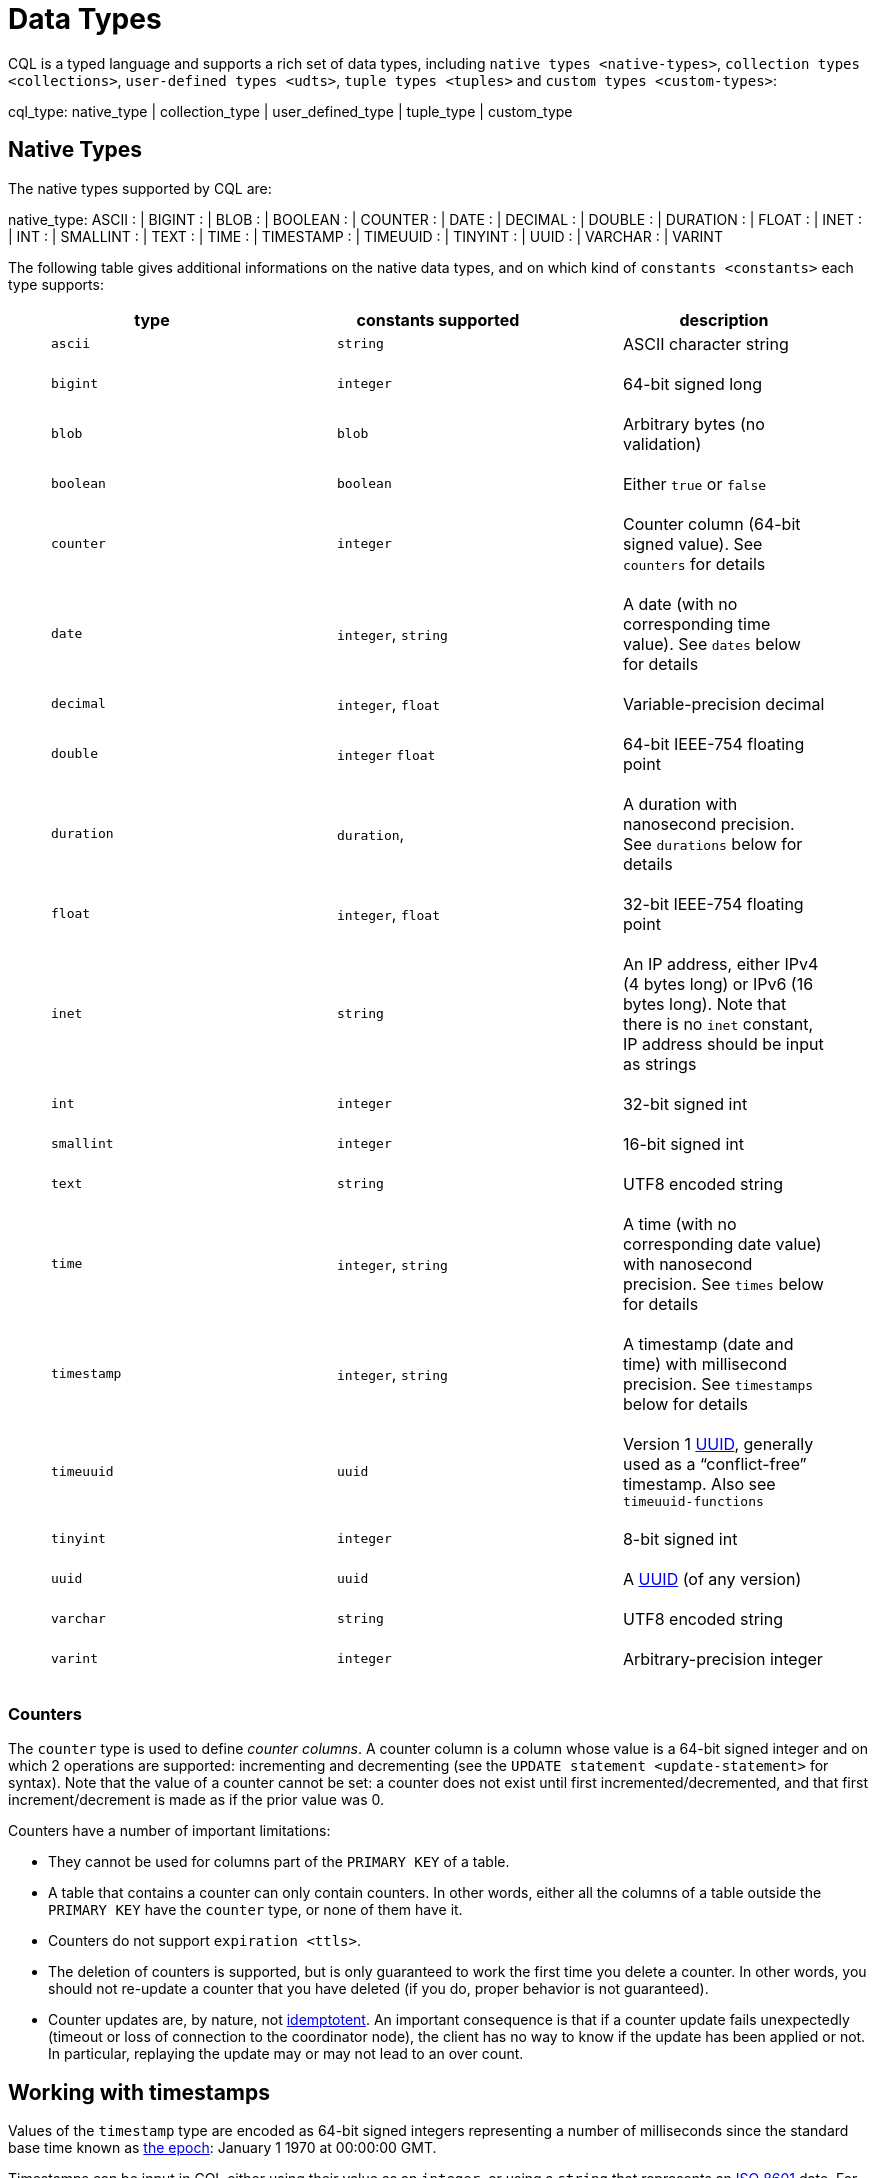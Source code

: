 = Data Types

CQL is a typed language and supports a rich set of data types, including
`native types <native-types>`, `collection types <collections>`,
`user-defined types <udts>`, `tuple types <tuples>` and `custom
types <custom-types>`:

cql_type: [.title-ref]#native_type# | [.title-ref]#collection_type# |
[.title-ref]#user_defined_type# | [.title-ref]#tuple_type# |
[.title-ref]#custom_type#

== Native Types

The native types supported by CQL are:

native_type: ASCII : | BIGINT : | BLOB : | BOOLEAN : | COUNTER : | DATE
: | DECIMAL : | DOUBLE : | DURATION : | FLOAT : | INET : | INT : |
SMALLINT : | TEXT : | TIME : | TIMESTAMP : | TIMEUUID : | TINYINT : |
UUID : | VARCHAR : | VARINT

The following table gives additional informations on the native data
types, and on which kind of `constants
<constants>` each type supports:

[cols=",,",options="header",]
|===
|type |constants supported |description
a|
____
`ascii`
____

a|
____
`string`
____

a|
____
ASCII character string
____

a|
____
`bigint`
____

a|
____
`integer`
____

a|
____
64-bit signed long
____

a|
____
`blob`
____

a|
____
`blob`
____

a|
____
Arbitrary bytes (no validation)
____

a|
____
`boolean`
____

a|
____
`boolean`
____

a|
____
Either `true` or `false`
____

a|
____
`counter`
____

a|
____
`integer`
____

a|
____
Counter column (64-bit signed value). See `counters` for details
____

a|
____
`date`
____

a|
____
`integer`, `string`
____

a|
____
A date (with no corresponding time value). See `dates` below for details
____

a|
____
`decimal`
____

a|
____
`integer`, `float`
____

a|
____
Variable-precision decimal
____

a|
____
`double`
____

a|
____
`integer` `float`
____

a|
____
64-bit IEEE-754 floating point
____

a|
____
`duration`
____

a|
____
`duration`,
____

a|
____
A duration with nanosecond precision. See `durations` below for details
____

a|
____
`float`
____

a|
____
`integer`, `float`
____

a|
____
32-bit IEEE-754 floating point
____

a|
____
`inet`
____

a|
____
`string`
____

a|
____
An IP address, either IPv4 (4 bytes long) or IPv6 (16 bytes long). Note
that there is no `inet` constant, IP address should be input as strings
____

a|
____
`int`
____

a|
____
`integer`
____

a|
____
32-bit signed int
____

a|
____
`smallint`
____

a|
____
`integer`
____

a|
____
16-bit signed int
____

a|
____
`text`
____

a|
____
`string`
____

a|
____
UTF8 encoded string
____

a|
____
`time`
____

a|
____
`integer`, `string`
____

a|
____
A time (with no corresponding date value) with nanosecond precision. See
`times` below for details
____

a|
____
`timestamp`
____

a|
____
`integer`, `string`
____

a|
____
A timestamp (date and time) with millisecond precision. See `timestamps`
below for details
____

a|
____
`timeuuid`
____

a|
____
`uuid`
____

a|
____
Version 1
https://en.wikipedia.org/wiki/Universally_unique_identifier[UUID],
generally used as a “conflict-free” timestamp. Also see
`timeuuid-functions`
____

a|
____
`tinyint`
____

a|
____
`integer`
____

a|
____
8-bit signed int
____

a|
____
`uuid`
____

a|
____
`uuid`
____

a|
____
A https://en.wikipedia.org/wiki/Universally_unique_identifier[UUID] (of
any version)
____

a|
____
`varchar`
____

a|
____
`string`
____

a|
____
UTF8 encoded string
____

a|
____
`varint`
____

a|
____
`integer`
____

a|
____
Arbitrary-precision integer
____

|===

=== Counters

The `counter` type is used to define _counter columns_. A counter column
is a column whose value is a 64-bit signed integer and on which 2
operations are supported: incrementing and decrementing (see the
`UPDATE statement
<update-statement>` for syntax). Note that the value of a counter cannot
be set: a counter does not exist until first incremented/decremented,
and that first increment/decrement is made as if the prior value was 0.

[[counter-limitations]]
Counters have a number of important limitations:

* They cannot be used for columns part of the `PRIMARY KEY` of a table.
* A table that contains a counter can only contain counters. In other
words, either all the columns of a table outside the `PRIMARY KEY` have
the `counter` type, or none of them have it.
* Counters do not support `expiration <ttls>`.
* The deletion of counters is supported, but is only guaranteed to work
the first time you delete a counter. In other words, you should not
re-update a counter that you have deleted (if you do, proper behavior is
not guaranteed).
* Counter updates are, by nature, not
https://en.wikipedia.org/wiki/Idempotence[idemptotent]. An important
consequence is that if a counter update fails unexpectedly (timeout or
loss of connection to the coordinator node), the client has no way to
know if the update has been applied or not. In particular, replaying the
update may or may not lead to an over count.

[[timestamps]]
== Working with timestamps

Values of the `timestamp` type are encoded as 64-bit signed integers
representing a number of milliseconds since the standard base time known
as https://en.wikipedia.org/wiki/Unix_time[the epoch]: January 1 1970 at
00:00:00 GMT.

Timestamps can be input in CQL either using their value as an `integer`,
or using a `string` that represents an
https://en.wikipedia.org/wiki/ISO_8601[ISO 8601] date. For instance, all
of the values below are valid `timestamp` values for Mar 2, 2011, at
04:05:00 AM, GMT:

* `1299038700000`
* `'2011-02-03 04:05+0000'`
* `'2011-02-03 04:05:00+0000'`
* `'2011-02-03 04:05:00.000+0000'`
* `'2011-02-03T04:05+0000'`
* `'2011-02-03T04:05:00+0000'`
* `'2011-02-03T04:05:00.000+0000'`

The `+0000` above is an RFC 822 4-digit time zone specification; `+0000`
refers to GMT. US Pacific Standard Time is `-0800`. The time zone may be
omitted if desired (`'2011-02-03 04:05:00'`), and if so, the date will
be interpreted as being in the time zone under which the coordinating
Cassandra node is configured. There are however difficulties inherent in
relying on the time zone configuration being as expected, so it is
recommended that the time zone always be specified for timestamps when
feasible.

The time of day may also be omitted (`'2011-02-03'` or
`'2011-02-03+0000'`), in which case the time of day will default to
00:00:00 in the specified or default time zone. However, if only the
date part is relevant, consider using the `date <dates>` type.

[[dates]]
== Working with dates

Values of the `date` type are encoded as 32-bit unsigned integers
representing a number of days with “the epoch” at the center of the
range (2^31). Epoch is January 1st, 1970

As for `timestamp <timestamps>`, a date can be input either as an
`integer` or using a date `string`. In the later case, the format should
be `yyyy-mm-dd` (so `'2011-02-03'` for instance).

[[times]]
== Working with times

Values of the `time` type are encoded as 64-bit signed integers
representing the number of nanoseconds since midnight.

As for `timestamp <timestamps>`, a time can be input either as an
`integer` or using a `string` representing the time. In the later case,
the format should be `hh:mm:ss[.fffffffff]` (where the sub-second
precision is optional and if provided, can be less than the nanosecond).
So for instance, the following are valid inputs for a time:

* `'08:12:54'`
* `'08:12:54.123'`
* `'08:12:54.123456'`
* `'08:12:54.123456789'`

[[durations]]
== Working with durations

Values of the `duration` type are encoded as 3 signed integer of
variable lengths. The first integer represents the number of months, the
second the number of days and the third the number of nanoseconds. This
is due to the fact that the number of days in a month can change, and a
day can have 23 or 25 hours depending on the daylight saving.
Internally, the number of months and days are decoded as 32 bits
integers whereas the number of nanoseconds is decoded as a 64 bits
integer.

A duration can be input as:

____
. `(quantity unit)+` like `12h30m` where the unit can be:
+
____
* `y`: years (12 months)
* `mo`: months (1 month)
* `w`: weeks (7 days)
* `d`: days (1 day)
* `h`: hours (3,600,000,000,000 nanoseconds)
* `m`: minutes (60,000,000,000 nanoseconds)
* `s`: seconds (1,000,000,000 nanoseconds)
* `ms`: milliseconds (1,000,000 nanoseconds)
* `us` or `µs` : microseconds (1000 nanoseconds)
* `ns`: nanoseconds (1 nanosecond)
____
. ISO 8601 format: `P[n]Y[n]M[n]DT[n]H[n]M[n]S or P[n]W`
. ISO 8601 alternative format: `P[YYYY]-[MM]-[DD]T[hh]:[mm]:[ss]`
____

For example:

[source,cql]
----
INSERT INTO RiderResults (rider, race, result) VALUES ('Christopher Froome', 'Tour de France', 89h4m48s);
INSERT INTO RiderResults (rider, race, result) VALUES ('BARDET Romain', 'Tour de France', PT89H8M53S);
INSERT INTO RiderResults (rider, race, result) VALUES ('QUINTANA Nairo', 'Tour de France', P0000-00-00T89:09:09);
----

[[duration-limitation]]
Duration columns cannot be used in a table's `PRIMARY KEY`. This
limitation is due to the fact that durations cannot be ordered. It is
effectively not possible to know if `1mo` is greater than `29d` without
a date context.

A `1d` duration is not equals to a `24h` one as the duration type has
been created to be able to support daylight saving.

== Collections

CQL supports 3 kind of collections: `maps`, `sets` and `lists`. The
types of those collections is defined by:

collection_type: MAP '<' [.title-ref]#cql_type# ','
[.title-ref]#cql_type# '>' : | SET '<' [.title-ref]#cql_type# '>' : |
LIST '<' [.title-ref]#cql_type# '>'

and their values can be inputd using collection literals:

collection_literal: [.title-ref]#map_literal# |
[.title-ref]#set_literal# | [.title-ref]#list_literal# map_literal: '\{'
[ [.title-ref]#term# ':' [.title-ref]#term# (',' [.title-ref]#term# :
[.title-ref]#term#)* ] '}' set_literal: '\{' [ [.title-ref]#term# (','
[.title-ref]#term#)* ] '}' list_literal: '[' [ [.title-ref]#term# (','
[.title-ref]#term#)* ] ']'

Note however that neither `bind_marker` nor `NULL` are supported inside
collection literals.

=== Noteworthy characteristics

Collections are meant for storing/denormalizing relatively small amount
of data. They work well for things like “the phone numbers of a given
user”, “labels applied to an email”, etc. But when items are expected to
grow unbounded (“all messages sent by a user”, “events registered by a
sensor”...), then collections are not appropriate and a specific table
(with clustering columns) should be used. Concretely, (non-frozen)
collections have the following noteworthy characteristics and
limitations:

* Individual collections are not indexed internally. Which means that
even to access a single element of a collection, the while collection
has to be read (and reading one is not paged internally).
* While insertion operations on sets and maps never incur a
read-before-write internally, some operations on lists do. Further, some
lists operations are not idempotent by nature (see the section on
`lists <lists>` below for details), making their retry in case of
timeout problematic. It is thus advised to prefer sets over lists when
possible.

Please note that while some of those limitations may or may not be
removed/improved upon in the future, it is a anti-pattern to use a
(single) collection to store large amounts of data.

=== Maps

A `map` is a (sorted) set of key-value pairs, where keys are unique and
the map is sorted by its keys. You can define and insert a map with:

[source,cql]
----
CREATE TABLE users (
    id text PRIMARY KEY,
    name text,
    favs map<text, text> // A map of text keys, and text values
);

INSERT INTO users (id, name, favs)
           VALUES ('jsmith', 'John Smith', { 'fruit' : 'Apple', 'band' : 'Beatles' });

// Replace the existing map entirely.
UPDATE users SET favs = { 'fruit' : 'Banana' } WHERE id = 'jsmith';
----

Further, maps support:

* Updating or inserting one or more elements:
+
[source,cql]
----
UPDATE users SET favs['author'] = 'Ed Poe' WHERE id = 'jsmith';
UPDATE users SET favs = favs + { 'movie' : 'Cassablanca', 'band' : 'ZZ Top' } WHERE id = 'jsmith';
----
* Removing one or more element (if an element doesn't exist, removing it
is a no-op but no error is thrown):
+
[source,cql]
----
DELETE favs['author'] FROM users WHERE id = 'jsmith';
UPDATE users SET favs = favs - { 'movie', 'band'} WHERE id = 'jsmith';
----
+
Note that for removing multiple elements in a `map`, you remove from it
a `set` of keys.

Lastly, TTLs are allowed for both `INSERT` and `UPDATE`, but in both
case the TTL set only apply to the newly inserted/updated elements. In
other words:

[source,cql]
----
UPDATE users USING TTL 10 SET favs['color'] = 'green' WHERE id = 'jsmith';
----

will only apply the TTL to the `{ 'color' : 'green' }` record, the rest
of the map remaining unaffected.

=== Sets

A `set` is a (sorted) collection of unique values. You can define and
insert a map with:

[source,cql]
----
CREATE TABLE images (
    name text PRIMARY KEY,
    owner text,
    tags set<text> // A set of text values
);

INSERT INTO images (name, owner, tags)
            VALUES ('cat.jpg', 'jsmith', { 'pet', 'cute' });

// Replace the existing set entirely
UPDATE images SET tags = { 'kitten', 'cat', 'lol' } WHERE name = 'cat.jpg';
----

Further, sets support:

* Adding one or multiple elements (as this is a set, inserting an
already existing element is a no-op):
+
[source,cql]
----
UPDATE images SET tags = tags + { 'gray', 'cuddly' } WHERE name = 'cat.jpg';
----
* Removing one or multiple elements (if an element doesn't exist,
removing it is a no-op but no error is thrown):
+
[source,cql]
----
UPDATE images SET tags = tags - { 'cat' } WHERE name = 'cat.jpg';
----

Lastly, as for `maps <maps>`, TTLs if used only apply to the newly
inserted values.

=== Lists

[NOTE]
.Note
====
As mentioned above and further discussed at the end of this section,
lists have limitations and specific performance considerations that you
should take into account before using them. In general, if you can use a
`set <sets>` instead of list, always prefer a set.
====A `list` is a (sorted) collection of non-unique values where
elements are ordered by there position in the list. You can define and
insert a list with:

[source,cql]
----
CREATE TABLE plays (
    id text PRIMARY KEY,
    game text,
    players int,
    scores list<int> // A list of integers
)

INSERT INTO plays (id, game, players, scores)
           VALUES ('123-afde', 'quake', 3, [17, 4, 2]);

// Replace the existing list entirely
UPDATE plays SET scores = [ 3, 9, 4] WHERE id = '123-afde';
----

Further, lists support:

* Appending and prepending values to a list:
+
[source,cql]
----
UPDATE plays SET players = 5, scores = scores + [ 14, 21 ] WHERE id = '123-afde';
UPDATE plays SET players = 6, scores = [ 3 ] + scores WHERE id = '123-afde';
----
* Setting the value at a particular position in the list. This imply
that the list has a pre-existing element for that position or an error
will be thrown that the list is too small:
+
[source,cql]
----
UPDATE plays SET scores[1] = 7 WHERE id = '123-afde';
----
* Removing an element by its position in the list. This imply that the
list has a pre-existing element for that position or an error will be
thrown that the list is too small. Further, as the operation removes an
element from the list, the list size will be diminished by 1, shifting
the position of all the elements following the one deleted:
+
[source,cql]
----
DELETE scores[1] FROM plays WHERE id = '123-afde';
----
* Deleting _all_ the occurrences of particular values in the list (if a
particular element doesn't occur at all in the list, it is simply
ignored and no error is thrown):
+
[source,cql]
----
UPDATE plays SET scores = scores - [ 12, 21 ] WHERE id = '123-afde';
----

[WARNING]
.Warning
====
The append and prepend operations are not idempotent by nature. So in
particular, if one of these operation timeout, then retrying the
operation is not safe and it may (or may not) lead to
appending/prepending the value twice.
====[WARNING]
.Warning
====
Setting and removing an element by position and removing occurences of
particular values incur an internal _read-before-write_. They will thus
run more slowly and take more ressources than usual updates (with the
exclusion of conditional write that have their own cost).
====Lastly, as for `maps <maps>`, TTLs when used only apply to the newly
inserted values.

[[udts]]
== User-Defined Types

CQL support the definition of user-defined types (UDT for short). Such a
type can be created, modified and removed using the
`create_type_statement`, `alter_type_statement` and
`drop_type_statement` described below. But once created, a UDT is simply
referred to by its name:

user_defined_type: [.title-ref]#udt_name# udt_name: [
[.title-ref]#keyspace_name# '.' ] [.title-ref]#identifier#

=== Creating a UDT

Creating a new user-defined type is done using a `CREATE TYPE` statement
defined by:

create_type_statement: CREATE TYPE [ IF NOT EXISTS ]
[.title-ref]#udt_name# : '(' [.title-ref]#field_definition# ( ','
[.title-ref]#field_definition# )* ')' field_definition:
[.title-ref]#identifier# [.title-ref]#cql_type#

A UDT has a name (used to declared columns of that type) and is a set of
named and typed fields. Fields name can be any type, including
collections or other UDT. For instance:

[source,cql]
----
CREATE TYPE phone (
    country_code int,
    number text,
)

CREATE TYPE address (
    street text,
    city text,
    zip text,
    phones map<text, phone>
)

CREATE TABLE user (
    name text PRIMARY KEY,
    addresses map<text, frozen<address>>
)
----

Note that:

* Attempting to create an already existing type will result in an error
unless the `IF NOT EXISTS` option is used. If it is used, the statement
will be a no-op if the type already exists.
* A type is intrinsically bound to the keyspace in which it is created,
and can only be used in that keyspace. At creation, if the type name is
prefixed by a keyspace name, it is created in that keyspace. Otherwise,
it is created in the current keyspace.
* As of Cassandra , UDT have to be frozen in most cases, hence the
`frozen<address>` in the table definition above. Please see the section
on `frozen <frozen>` for more details.

=== UDT literals

Once a used-defined type has been created, value can be input using a
UDT literal:

udt_literal: '\{' [.title-ref]#identifier# ':' [.title-ref]#term# ( ','
[.title-ref]#identifier# ':' [.title-ref]#term# )* '}'

In other words, a UDT literal is like a `map <maps>` literal but its
keys are the names of the fields of the type. For instance, one could
insert into the table define in the previous section using:

[source,cql]
----
INSERT INTO user (name, addresses)
          VALUES ('z3 Pr3z1den7', {
              'home' : {
                  street: '1600 Pennsylvania Ave NW',
                  city: 'Washington',
                  zip: '20500',
                  phones: { 'cell' : { country_code: 1, number: '202 456-1111' },
                            'landline' : { country_code: 1, number: '...' } }
              },
              'work' : {
                  street: '1600 Pennsylvania Ave NW',
                  city: 'Washington',
                  zip: '20500',
                  phones: { 'fax' : { country_code: 1, number: '...' } }
              }
          })
----

To be valid, a UDT literal should only include fields defined by the
type it is a literal of, but it can omit some field (in which case those
will be `null`).

=== Altering a UDT

An existing user-defined type can be modified using an `ALTER TYPE`
statement:

alter_type_statement: ALTER TYPE [.title-ref]#udt_name#
[.title-ref]#alter_type_modification# alter_type_modification: ADD
[.title-ref]#field_definition# : | RENAME [.title-ref]#identifier# TO
[.title-ref]#identifier# ( [.title-ref]#identifier# TO
[.title-ref]#identifier# )*

You can:

* add a new field to the type (`ALTER TYPE address ADD country text`).
That new field will be `null` for any values of the type created before
the addition.
* rename the fields of the type
(`ALTER TYPE address RENAME zip TO zipcode`).

=== Dropping a UDT

You can drop an existing user-defined type using a `DROP TYPE`
statement:

drop_type_statement: DROP TYPE [ IF EXISTS ] [.title-ref]#udt_name#

Dropping a type results in the immediate, irreversible removal of that
type. However, attempting to drop a type that is still in use by another
type, table or function will result in an error.

If the type dropped does not exist, an error will be returned unless
`IF EXISTS` is used, in which case the operation is a no-op.

== Tuples

CQL also support tuples and tuple types (where the elements can be of
different types). Functionally, tuples can be though as anonymous UDT
with anonymous fields. Tuple types and tuple literals are defined by:

tuple_type: TUPLE '<' [.title-ref]#cql_type# ( ','
[.title-ref]#cql_type# )* '>' tuple_literal: '(' [.title-ref]#term# (
',' [.title-ref]#term# )* ')'

and can be used thusly:

[source,cql]
----
CREATE TABLE durations (
    event text,
    duration tuple<int, text>,
)

INSERT INTO durations (event, duration) VALUES ('ev1', (3, 'hours'));
----

Unlike other "composed" types (collections and UDT), a tuple is always
`frozen <frozen>` (without the need of the [.title-ref]#frozen# keyword)
and it is not possible to update only some elements of a tuple (without
updating the whole tuple). Also, a tuple literal should always have the
same number of value than declared in the type it is a tuple of (some of
those values can be null but they need to be explicitly declared as so).

== Custom Types

[NOTE]
.Note
====
Custom types exists mostly for backward compatiliby purposes and their
usage is discouraged. Their usage is complex, not user friendly and the
other provided types, particularly `user-defined types <udts>`, should
almost always be enough.
====A custom type is defined by:

custom_type: [.title-ref]#string#

A custom type is a `string` that contains the name of Java class that
extends the server side `AbstractType` class and that can be loaded by
Cassandra (it should thus be in the `CLASSPATH` of every node running
Cassandra). That class will define what values are valid for the type
and how the time sorts when used for a clustering column. For any other
purpose, a value of a custom type is the same than that of a `blob`, and
can in particular be input using the `blob` literal syntax.
